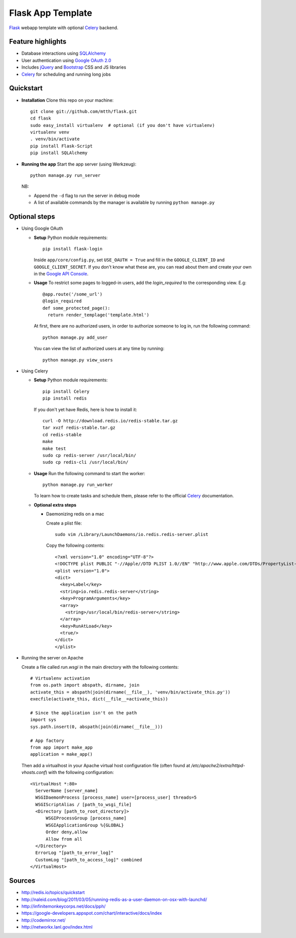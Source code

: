 Flask App Template
==================

Flask_ webapp template with optional Celery_ backend.

Feature highlights
------------------

* Database interactions using SQLAlchemy_
* User authentication using `Google OAuth 2.0`_
* Includes jQuery_ and Bootstrap_ CSS and JS libraries
* Celery_ for scheduling and running long jobs

Quickstart
----------

* **Installation** Clone this repo on your machine::

    git clone git://github.com/mtth/flask.git
    cd flask
    sudo easy_install virtualenv  # optional (if you don't have virtualenv)
    virtualenv venv
    . venv/bin/activate
    pip install Flask-Script
    pip install SQLAlchemy

* **Running the app** Start the app server (using Werkzeug)::

    python manage.py run_server

  NB:

  * Append the ``-d`` flag to run the server in debug mode
  * A list of available commands by the manager is available by running ``python manage.py``

Optional steps
--------------

* Using Google OAuth

  * **Setup** Python module requirements::

      pip install flask-login

    Inside ``app/core/config.py``, set ``USE_OAUTH = True`` and fill in the ``GOOGLE_CLIENT_ID`` and ``GOOGLE_CLIENT_SECRET``. If you don't know what these are, you can read about them and create your own in the `Google API Console`_.

  * **Usage** To restrict some pages to logged-in users, add the `login_required` to the corresponding view. E.g::

      @app.route('/some_url')
      @login_required
      def some_protected_page():
        return render_templage('template.html')

    At first, there are no authorized users, in order to authorize someone to log in, run the following command::

      python manage.py add_user

    You can view the list of authorized users at any time by running::

      python manage.py view_users

* Using Celery

  * **Setup** Python module requirements::

      pip install Celery
      pip install redis

    If you don't yet have Redis, here is how to install it::

      curl -O http://download.redis.io/redis-stable.tar.gz
      tar xvzf redis-stable.tar.gz
      cd redis-stable
      make
      make test
      sudo cp redis-server /usr/local/bin/
      sudo cp redis-cli /usr/local/bin/

  * **Usage** Run the following command to start the worker::

      python manage.py run_worker

    To learn how to create tasks and schedule them, please refer to the official Celery_ documentation.

  * **Optional extra steps**

    * Daemonizing redis on a mac

      Create a plist file::

        sudo vim /Library/LaunchDaemons/io.redis.redis-server.plist

      Copy the following contents::
      
        <?xml version="1.0" encoding="UTF-8"?>
        <!DOCTYPE plist PUBLIC "-//Apple//DTD PLIST 1.0//EN" "http://www.apple.com/DTDs/PropertyList-1.0.dtd">
        <plist version="1.0">
        <dict>
          <key>Label</key>
          <string>io.redis.redis-server</string>
          <key>ProgramArguments</key>
          <array>
            <string>/usr/local/bin/redis-server</string>
          </array>
          <key>RunAtLoad</key>
          <true/>
        </dict>
        </plist>

* Running the server on Apache

  Create a file called `run.wsgi` in the main directory with the following contents::

    # Virtualenv activation
    from os.path import abspath, dirname, join
    activate_this = abspath(join(dirname(__file__), 'venv/bin/activate_this.py'))
    execfile(activate_this, dict(__file__=activate_this))

    # Since the application isn't on the path
    import sys
    sys.path.insert(0, abspath(join(dirname(__file__)))

    # App factory
    from app import make_app
    application = make_app()
  
  Then add a virtualhost in your Apache virtual host configuration file (often found at `/etc/apache2/extra/httpd-vhosts.conf`) with the following configuration::

    <VirtualHost *:80>
      ServerName [server_name]
      WSGIDaemonProcess [process_name] user=[process_user] threads=5
      WSGIScriptAlias / [path_to_wsgi_file]
      <Directory [path_to_root_directory]>
          WSGIProcessGroup [process_name]
          WSGIApplicationGroup %{GLOBAL}
          Order deny,allow
          Allow from all
      </Directory>
      ErrorLog "[path_to_error_log]"
      CustomLog "[path_to_access_log]" combined
    </VirtualHost>

  
Sources
-------

* http://redis.io/topics/quickstart
* http://naleid.com/blog/2011/03/05/running-redis-as-a-user-daemon-on-osx-with-launchd/
* http://infinitemonkeycorps.net/docs/pph/
* https://google-developers.appspot.com/chart/interactive/docs/index
* http://codemirror.net/
* http://networkx.lanl.gov/index.html

.. _Bootstrap: http://twitter.github.com/bootstrap/index.html
.. _Flask: http://flask.pocoo.org/docs/api/
.. _Jinja: http://jinja.pocoo.org/docs/
.. _Celery: http://docs.celeryproject.org/en/latest/index.html
.. _Datatables: http://datatables.net/examples/
.. _SQLAlchemy: http://docs.sqlalchemy.org/en/rel_0_7/orm/tutorial.html
.. _MySQL: http://dev.mysql.com/doc/
.. _`Google OAuth 2.0`: https://developers.google.com/accounts/docs/OAuth2
.. _`Google API console`: https://code.google.com/apis/console
.. _jQuery: http://jquery.com/
.. _`jQuery UI`: http://jqueryui.com/
